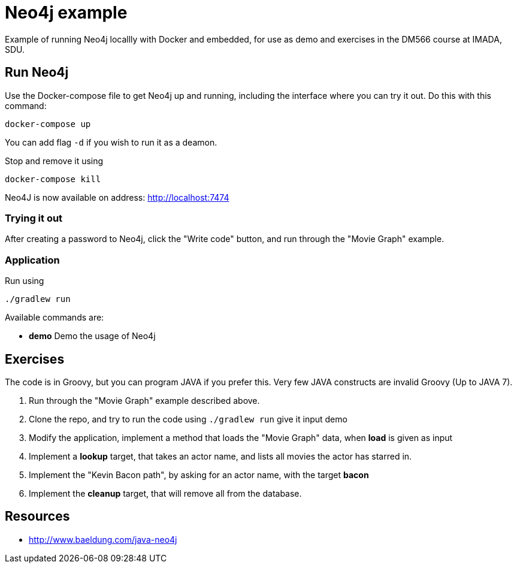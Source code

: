 = Neo4j example

Example of running Neo4j locallly with Docker and embedded, for use as demo and exercises in the DM566 course at IMADA, SDU.

== Run Neo4j

Use the Docker-compose file to get Neo4j up and running, including the interface where you can try it out. Do this with this command:

 docker-compose up

You can add flag `-d` if you wish to run it as a deamon.

Stop and remove it using

 docker-compose kill

Neo4J is now available on address: http://localhost:7474

=== Trying it out

After creating a password to Neo4j, click the "Write code" button, and run through the "Movie Graph" example.


=== Application

Run using

 ./gradlew run

Available commands are:

* *demo* Demo the usage of Neo4j

== Exercises

The code is in Groovy, but you can program JAVA if you prefer this. Very few JAVA constructs are invalid Groovy (Up to JAVA 7).

. Run through the "Movie Graph" example described above.
. Clone the repo, and try to run the code using `./gradlew run` give it input demo
. Modify the application, implement a method that loads the "Movie Graph" data, when *load* is given as input
. Implement a *lookup* target, that takes an actor name, and lists all movies the actor has starred in.
. Implement the "Kevin Bacon path", by asking for an actor name, with the target *bacon*
. Implement the *cleanup* target, that will remove all from the database.

== Resources

* http://www.baeldung.com/java-neo4j